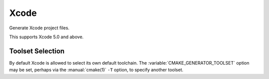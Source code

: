 Xcode
-----

Generate Xcode project files.

This supports Xcode 5.0 and above.

Toolset Selection
^^^^^^^^^^^^^^^^^

By default Xcode is allowed to select its own default toolchain.
The :variable:`CMAKE_GENERATOR_TOOLSET` option may be set, perhaps
via the :manual:`cmake(1)` ``-T`` option, to specify another toolset.
